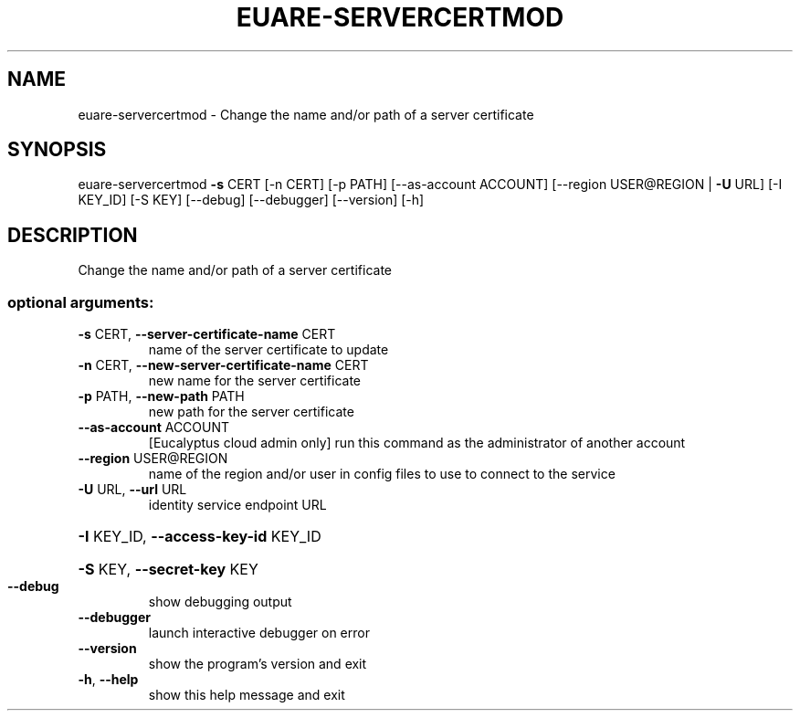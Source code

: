 .\" DO NOT MODIFY THIS FILE!  It was generated by help2man 1.44.1.
.TH EUARE-SERVERCERTMOD "1" "September 2014" "euca2ools 3.0.4" "User Commands"
.SH NAME
euare-servercertmod \- Change the name and/or path of a server certificate
.SH SYNOPSIS
euare\-servercertmod \fB\-s\fR CERT [\-n CERT] [\-p PATH] [\-\-as\-account ACCOUNT]
[\-\-region USER@REGION | \fB\-U\fR URL] [\-I KEY_ID]
[\-S KEY] [\-\-debug] [\-\-debugger] [\-\-version] [\-h]
.SH DESCRIPTION
Change the name and/or path of a server certificate
.SS "optional arguments:"
.TP
\fB\-s\fR CERT, \fB\-\-server\-certificate\-name\fR CERT
name of the server certificate to update
.TP
\fB\-n\fR CERT, \fB\-\-new\-server\-certificate\-name\fR CERT
new name for the server certificate
.TP
\fB\-p\fR PATH, \fB\-\-new\-path\fR PATH
new path for the server certificate
.TP
\fB\-\-as\-account\fR ACCOUNT
[Eucalyptus cloud admin only] run this command as the
administrator of another account
.TP
\fB\-\-region\fR USER@REGION
name of the region and/or user in config files to use
to connect to the service
.TP
\fB\-U\fR URL, \fB\-\-url\fR URL
identity service endpoint URL
.HP
\fB\-I\fR KEY_ID, \fB\-\-access\-key\-id\fR KEY_ID
.HP
\fB\-S\fR KEY, \fB\-\-secret\-key\fR KEY
.TP
\fB\-\-debug\fR
show debugging output
.TP
\fB\-\-debugger\fR
launch interactive debugger on error
.TP
\fB\-\-version\fR
show the program's version and exit
.TP
\fB\-h\fR, \fB\-\-help\fR
show this help message and exit
